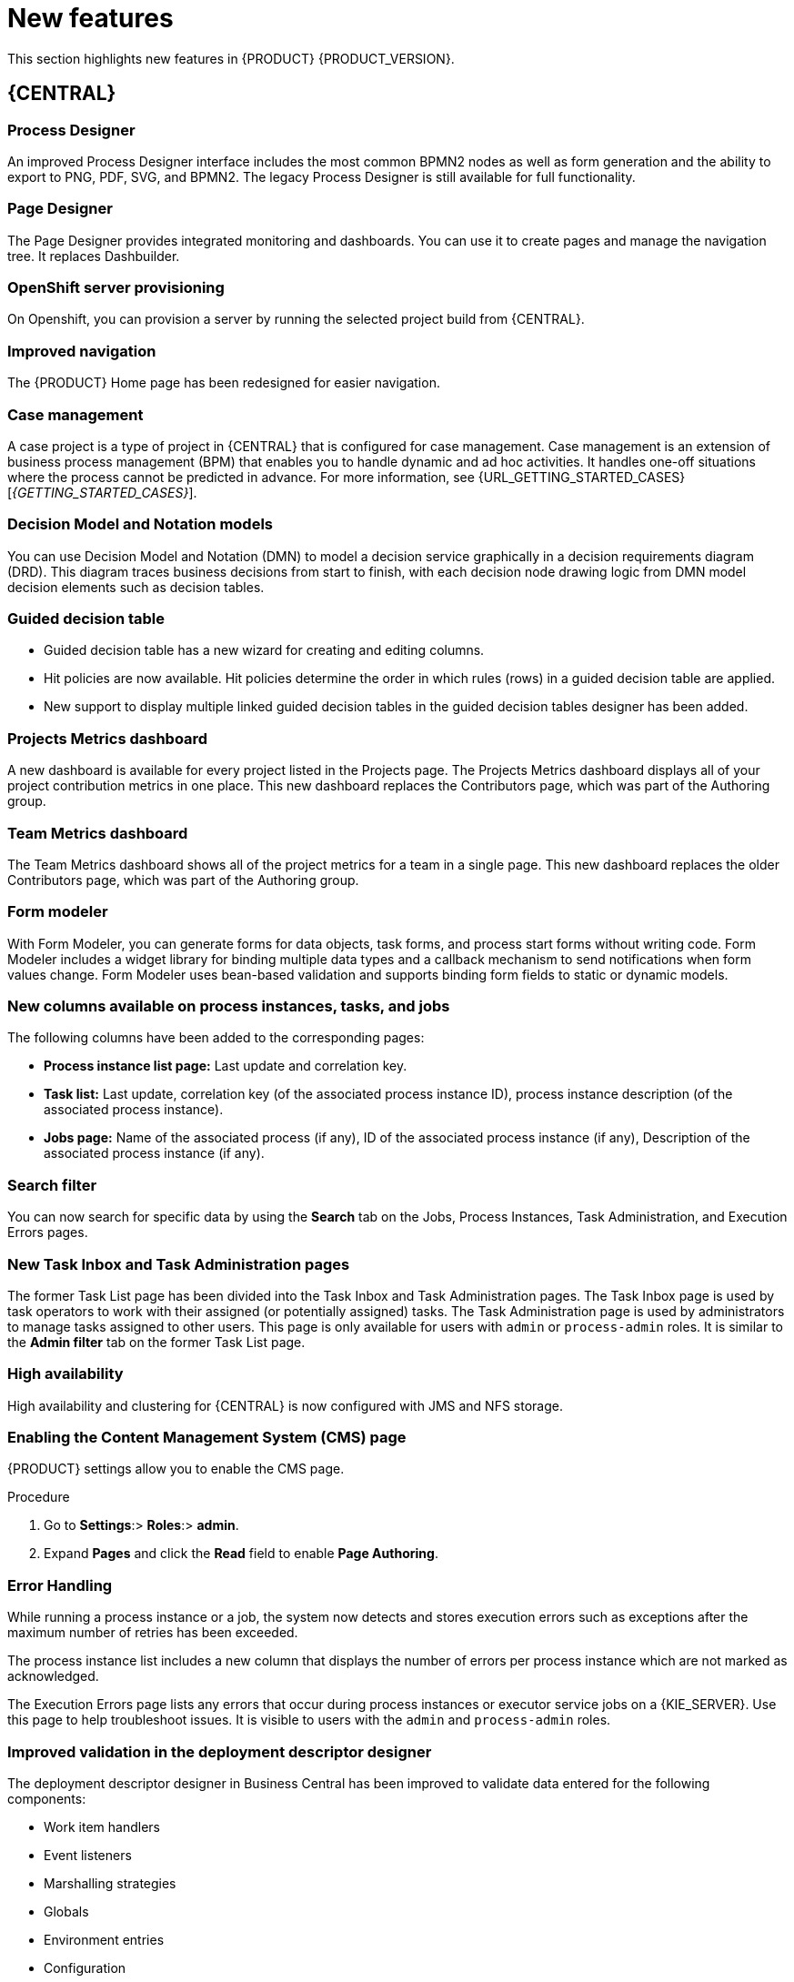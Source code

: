 [id='rn-whats-new-con']
= New features

This section highlights new features in {PRODUCT} {PRODUCT_VERSION}.

== {CENTRAL}

=== Process Designer
An improved Process Designer interface includes the most common BPMN2 nodes as well as form generation and the ability to export to PNG, PDF, SVG, and BPMN2. The legacy Process Designer is still available for full functionality. 

=== Page Designer
The Page Designer provides integrated monitoring and dashboards. You can use it to create pages and manage the navigation tree. It replaces Dashbuilder.

=== OpenShift server provisioning 
On Openshift, you can provision a server by running the selected project build from {CENTRAL}. 

=== Improved navigation
The {PRODUCT} Home page has been redesigned for easier navigation.

=== Case management 
A case project is a type of project in {CENTRAL} that is configured for case management. Case management is an extension of business process management (BPM) that enables you to handle dynamic and ad hoc activities. It handles one-off situations where the process cannot be predicted in advance. For more information, see {URL_GETTING_STARTED_CASES}[_{GETTING_STARTED_CASES}_].

=== Decision Model and Notation models
You can use Decision Model and Notation (DMN) to model a decision service graphically in a decision requirements diagram (DRD). This diagram traces business decisions from start to finish, with each decision node drawing logic from DMN model decision elements such as decision tables.

=== Guided decision table
* Guided decision table has a new wizard for creating and editing columns.
* Hit policies are now available. Hit policies determine the order in which rules (rows) in a guided decision table are applied.
* New support to display multiple linked guided decision tables in the guided decision tables designer has been added.

=== Projects Metrics dashboard
A new dashboard is available for every project listed in the Projects page. The Projects Metrics dashboard displays all of your project contribution metrics in one place. This new dashboard replaces the Contributors page, which was part of the Authoring group.

=== Team Metrics dashboard
The Team Metrics dashboard shows all of the project metrics for a team in a single page. This new dashboard replaces the older Contributors page, which was part of the Authoring group.

=== Form modeler
With Form Modeler, you can generate forms for data objects, task forms, and process start forms without writing code. Form Modeler includes a widget library for binding multiple data types and a callback mechanism to send notifications when form values change. Form Modeler uses bean-based validation and supports binding form fields to static or dynamic models.

=== New columns available on process instances, tasks, and jobs
The following columns have been added to the corresponding pages:

* *Process instance list page:* Last update and correlation key.
* *Task list:* Last update, correlation key (of the associated process instance ID), process instance description (of the associated process instance).
* *Jobs page:* Name of the associated process (if any), ID of the associated process instance (if any), Description of the associated process instance (if any).

=== Search filter
You can now search for specific data by using the *Search* tab on the Jobs, Process Instances, Task Administration, and Execution Errors pages.

=== New Task Inbox and Task Administration pages
The former Task List page has been divided into the Task Inbox and Task Administration pages. The Task Inbox page is used by task operators to work with their assigned (or potentially assigned) tasks. The Task Administration page is used by administrators to manage tasks assigned to other users. This page is only available for users with `admin` or `process-admin` roles. It is similar to the *Admin filter* tab on the former Task List page.

=== High availability
High availability and clustering for {CENTRAL} is now configured with JMS and NFS storage.

=== Enabling the Content Management System (CMS) page
{PRODUCT} settings allow you to enable the CMS page.

.Procedure
. Go to *Settings*:> *Roles*:> *admin*.
. Expand *Pages* and click the *Read* field to enable *Page Authoring*.

=== Error Handling
While running a process instance or a job, the system now detects and stores execution errors such as exceptions after the maximum number of retries has been exceeded. 

The process instance list includes a new column that displays the number of errors per process instance which are not marked as acknowledged. 

The Execution Errors page lists any errors that occur during process instances or executor service jobs on a {KIE_SERVER}. Use this page to help troubleshoot issues. It is visible to users with the `admin` and `process-admin` roles.

=== Improved validation in the deployment descriptor designer

The deployment descriptor designer in Business Central has been improved to validate data entered for the following components:

* Work item handlers
* Event listeners
* Marshalling strategies
* Globals
* Environment entries
* Configuration

The deployment descriptor designer performs the validation when a build is invoked or manually when a user clicks *Validate*.

=== Job creation
The Job creation interface has been modified to enable you to start the job immediately or schedule it to be executed later.

=== Application templates
You can use the Employee Roster and Case Management app as application templates.

== Process Engine

=== Property reactivity
Property reactivity is enabled by default in Drools 7.0. If you expect property reactivity to be enabled only for classes annotated with `@PropertyReactive`, add the following configuration to the `kmodule.xml` file:
[source]
----
<configuration>
  <property key="drools.propertySpecific" value="ALLOWED"/>
</configuration>
----

=== Work Item archetype

To help users build custom service tasks (work items), {PRODUCT} comes with the Work Item archetype that generates the majority of items required to build a custom service task.  The archetype includes the following components:

* A Work Item Definition (WID) file
* The Work Item Handler implementation class
* The Work Item Handler test class

The Maven assembly (zip) packages everything at build time so the package can be consumed by the Service Repository and therefore be used from within the Web Designer.

=== Process API and task administration API
A process administration API and task administration API have been introduced to simplify some of the more complex administrator use cases.
You can use the process administration API to perform the following tasks:

* Retrieve all process definition nodes
* Cancel node instances
* Retrigger node instances
* Update the timer (absolute or relative)
* List timer instances
* Trigger nodes

You can use the task administration API to perform the following tasks:

* Add and remove potential owners and excluded owners and business administrators
* Add and remove task inputs and outputs
* List, create, and cancel escalations and notifications

=== Advanced task routing
When tasks are assigned to a group of users, you can use pluggable task assignment strategies to automatically assign tasks to a suitable individual immediately. This enables more efficient task allocation, based on all properties associated with the task. For example, such as potential owners and task priority but also task data that includes information such as geography, required skills, and so on. You can use business rules to define the assignment logic, making it easy to customize this to your needs.

=== Business rule task fire limit
The business rule task has been enhanced to limit the number of fired rules. This avoids situations where rules run into an infinite loop and make the server completely unresponsive. The fire default fire limit is 10000.
//https://issues.jboss.org/browse/BXMSDOC-2016

=== NoSQL integration
//https://issues.jboss.org/browse/BAPL-496
Initial integration with NoSQL has been introduced. This is based on additional emitters that can be implemented to receive notifications when the process engine executes processes. This enables users to plug in their own emitters that will be responsible for sending data to external data stores. Note that this is an integration and not a replacement of the persistence layer of jBPM. 

=== Quartz improvements
The Quartz scheduler service has been improved to fetch jobs only for deployments (KIE containers) that are currently available in the running system. 

=== SLA due date tracking
You can now track your processes, the activities in your processes, and cases by service level agreement (SLA) due date.

=== Task enhancement
You can now forward and reassign a task to groups.

=== `AsyncMode` environment variable
You can use the `AsyncMode` environment variable to set all tasks to be  asynchronous by default.

=== Headless Process Automation Manager controller
You can configure {KIE_SERVER} to run in managed or unmanaged mode. If {KIE_SERVER} is unmanaged, you must manually create and maintain containers. If {KIE_SERVER} is managed, the Process Automation Manager controller manages the {KIE_SERVER} configuration and you interact with the controller to create and maintain containers.

The Process Automation Manager controller is integrated with {CENTRAL}. If you install {CENTRAL}, use the *Execution Server* page to create and maintain containers. However, if you do not install {CENTRAL}, you can install the headless Process Automation Manager controller and use the REST API or the {KIE_SERVER} Java Client API to interact with it.

== {KIE_SERVER}
The {KIE_SERVER} (also known as the KIE server) has been extended to support core engine features and offers a remote API for these operations. In addition, the following architectural changes were introduced.

=== Separate {CENTRAL} from {KIE_SERVER}
{CENTRAL} now delegates all of its requests to the {KIE_SERVER}. The main advantage is that {CENTRAL} can now be used to monitor any set of {KIE_SERVERS}. By linking the {KIE_SERVER} to {CENTRAL}, the process and task monitoring interfaces in {CENTRAL} can now connect to this {KIE_SERVER}  and show all relevant information. When multiple independent {KIE_SERVERS} are used, you can either connect to a specific one or use the smart router to aggregate information across multiple servers. 

=== UserTaskService 
UserTaskService updates task metadata and variables in a single operation. This feature is available through KIE Server REST and JMS API.

=== Smart router
Smart router (also known as the KIE server router) includes the following enhancements:

* Smart router  can be used as a proxy to help manage multiple independent process execution servers.
* When the controller is not available during smart router start up, a retry mechanism is in place to connect to the controller as soon as it becomes available.
* A retry mechanism is in place for times when the controller is not available and there are updates to be sent to the controller.
* When a {KIE_SERVER} does not respond to a request, it is removed from the list of active servers. Subsequent requests will not target it. The now inactive server is put on a list to be verified. After verification, it is added back to the active servers list.

=== Aliases
You can now use aliases instead of container IDs in the remote REST APIs of the execution server.

//=== {PRODUCT} Monitoring web application
//This release includes a new distribution `war` file that enables you to build custom cloud images. Use the {PRODUCT} Monitoring web application with {KIE_SERVER} instances to manage containers, process instances, tasks, dashboards, and other runtime capabilities in the cloud. Unlike the standard {PRODUCT} distribution, no authoring capabilities are available.
//
//[NOTE]
//====
//For on-premise deployments, use the standard {PRODUCT} `war` file.
//====

=== {KIE_SERVER} Maven plugins
{KIE_SERVER} has been enhanced with additional Maven plugins that enable interaction with the {KIE_SERVER} and the Process Automation Manager controller REST API directly from within a build. This interaction facilitates easier integration with CI/CD pipelines when building KJars so they can be directly deployed to the execution environment (both managed and unmanaged {KIE_SERVER}).

=== Support for OOPath
OOPath, which has syntax similar to XPath used for rule constraints, is now supported.

=== Pluggable container locator and policy support
Support for container locators (sometimes referred to as aliases) and polices is available. 

=== API documentation 
API reference documentation is available in Swagger, at `localhost:8080/kie-server/docs`.

== {PLANNER}

=== @PlanningPin
To pin down an assignment and force {PLANNER} to leave it untouched, add the `@PlanningPin` annotation on a planning entity’s boolean property and make it true for those entities that are immovable.

=== Conference scheduling
You can assign each conference talk to a time slot and a room. Timeslots can overlap. Save data in or extract data from an `*.xlsx` file that can be edited with LibreOffice or Microsof Excel.

=== Guided decision tables integration
{PLANNER} now integrates with the guided decision tables designer. You can modify the score with built-in {PLANNER} actions that can be accessed in the Action BRL fragment column type. The Workbench examples now include the Dinner Party project, which uses a guided decision table to define score constraints.

=== Guided rule designer integration
{PLANNER} now integrates with the guided rule designer. You can modify the score with a built-in {PLANNER} action.

=== Real-time planning
{KIE_SERVER} now has an interface that enables you to update a problem data set while the solver is running. Use the Java client or REST interface to submit your `ProblemFactChange` implementations.

=== Multi-threaded partitioned search 
{PLANNER} now has support for solving a single data set by partitioning across multiple threads. This enhancement makes use of multiple CPU cores for a single problem. Partitioned search can implement geo-fencing for Vehicle Routing use cases.

=== Score type
You no longer need to define the score type in the solver configuration. {PLANNER} now determines it automatically from the domain model.

=== Enhanced solver configuration designer
The {PLANNER} designer now supports adding all termination types, including composite termination. The `Phase configuration` section enables you to tweak `Construction Heuristic` settings and select the `Local Search` algorithm to optimize your planning problem.

=== Difficulty comparator definition
The {PLANNER} domain designer can now specify a planning entity difficulty. Navigate through the object hierarchy and define the sorting attributes. Several construction heuristic algorithms use this information to construct a better initial solution.

=== {PLANNER} Planner Server
The {PLANNER} Planner Server now supports real-time planning.

== New component names
The following components have been renamed in {PRODUCT} {PRODUCT_VERSION}:

.Renamed components
--
[cols="1,2",grid="all",options="header"]
|===
| Red Hat JBoss BPM Suite
| {PRODUCT} (RHPAM)

| Red Hat JBoss BPM Suite
| Red Hat Process Automation Manager


| Business Resource Planner
| {PLANNER}

| asset editor
| asset designer (for example, guided rules designer)

//| Realtime Decision Server
//| Decision Server

| KIE Execution Server
| {KIE_SERVER} (for Process Automation Manager capabilities), Planner Server (for Business Optimization capabilities), KIE Server (represents both {KIE_SERVER} and Planner servers )

| Organizational units
| Spaces

| Drools engine, Rules engine
| Decision engine

|===
--


